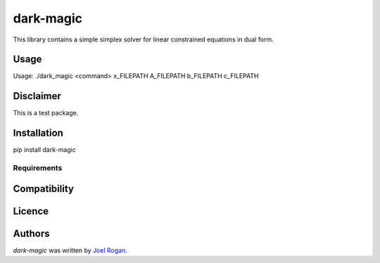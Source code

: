 dark-magic
==========

.. image:: https://img.shields.io/pypi/v/dark-magic.svg
    :target: https://pypi.python.org/pypi/dark-magic
    :alt: Latest PyPI version

.. image:: https://travis-ci.org/borntyping/cookiecutter-pypackage-minimal.png
   :target: https://travis-ci.org/borntyping/cookiecutter-pypackage-minimal
   :alt: Latest Travis CI build status

This library contains a simple simplex solver for linear constrained equations in dual form.

Usage
-----


Usage: ./dark_magic <command> x_FILEPATH A_FILEPATH b_FILEPATH c_FILEPATH


Disclaimer
----------
This is a test package.

Installation
------------

pip install dark-magic

Requirements
^^^^^^^^^^^^

Compatibility
-------------

Licence
-------

Authors
-------

`dark-magic` was written by `Joel Rogan <matrix.epokh@gmail.com>`_.
